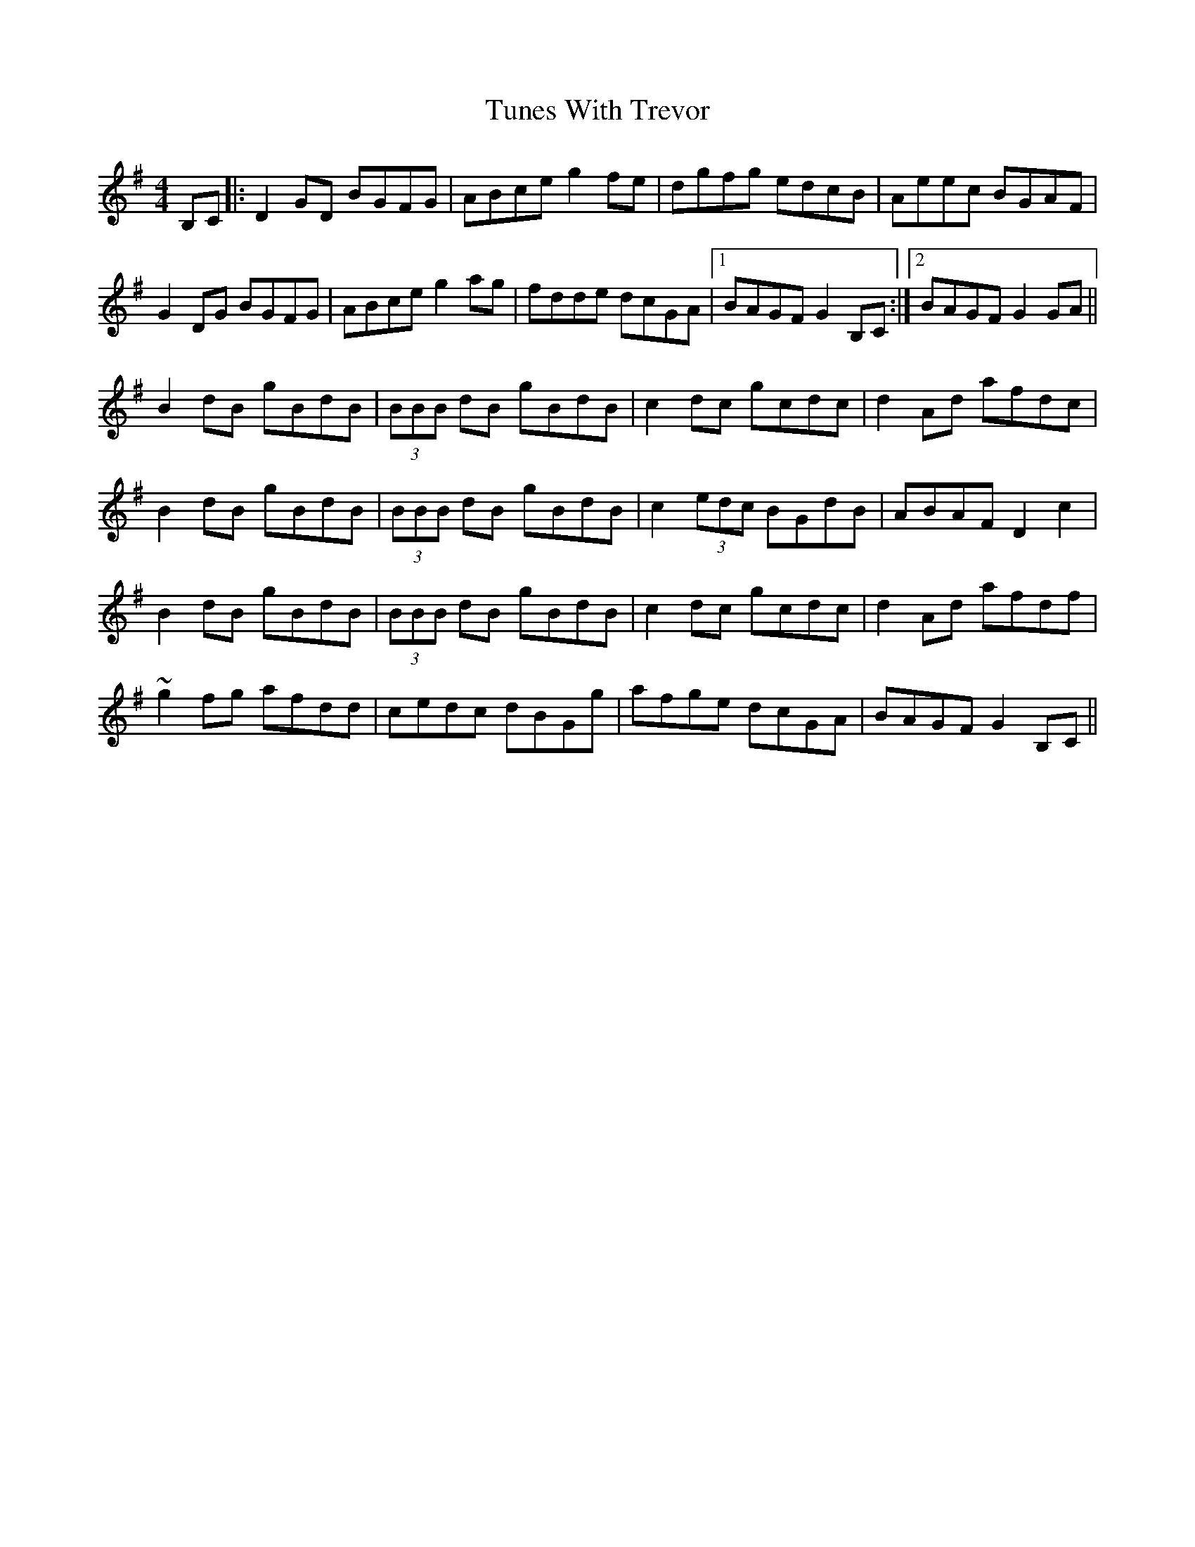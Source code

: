 X: 41315
T: Tunes With Trevor
R: reel
M: 4/4
K: Gmajor
B,C|:D2GD BGFG|ABce g2fe|dgfg edcB|Aeec BGAF|
G2DG BGFG|ABce g2ag|fdde dcGA|1 BAGF G2B,C:|2 BAGF G2GA||
B2dB gBdB|(3BBB dB gBdB|c2dc gcdc|d2Ad afdc|
B2dB gBdB|(3BBB dB gBdB|c2(3edc BGdB|ABAF D2c2|
B2dB gBdB|(3BBB dB gBdB|c2dc gcdc|d2Ad afdf|
~g2fg afdd|cedc dBGg|afge dcGA|BAGF G2B,C||

